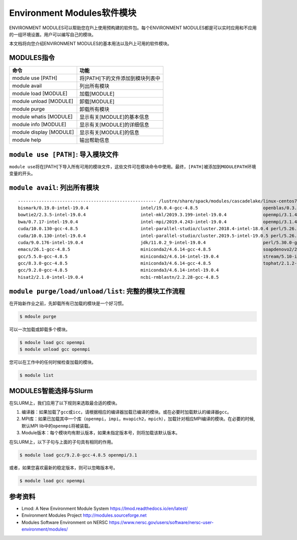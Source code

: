 .. _module:

Environment Modules软件模块
============================

ENVIRONMENT MODULES可以帮助您在Pi上使用预构建的软件包。每个ENVIRONMENT
MODULES都是可以实时应用和不应用的一组环境设置。用户可以编写自己的模块。

本文档将向您介绍ENVIRONMENT MODULES的基本用法以及Pi上可用的软件模块。

MODULES指令
-----------

======================= ================================
命令                    功能
======================= ================================
module use [PATH]       将[PATH]下的文件添加到模块列表中
module avail            列出所有模块
module load [MODULE]    加载[MODULE]
module unload [MODULE]  卸载[MODULE]
module purge            卸载所有模块
module whatis [MODULE]  显示有关[MODULE]的基本信息
module info [MODULE]    显示有关[MODULE]的详细信息
module display [MODULE] 显示有关[MODULE]的信息
module help             输出帮助信息
======================= ================================

``module use [PATH]``: 导入模块文件
-----------------------------------

``module use``\ 将在[PATH]下导入所有可用的模块文件，这些文件可在模块命令中使用。最终，\ ``[PATH]``\ 被添加到\ ``MODULEPATH``\ 环境变量的开头。

``module avail``: 列出所有模块
------------------------------

::

   ----------------------------------------------------- /lustre/share/spack/modules/cascadelake/linux-centos7-x86_64 -----------------------------------------------------
   bismark/0.19.0-intel-19.0.4                    intel/19.0.4-gcc-4.8.5                         openblas/0.3.6-intel-19.0.4
   bowtie2/2.3.5-intel-19.0.4                     intel-mkl/2019.3.199-intel-19.0.4              openmpi/3.1.4-gcc-4.8.5
   bwa/0.7.17-intel-19.0.4                        intel-mpi/2019.4.243-intel-19.0.4              openmpi/3.1.4-intel-19.0.4
   cuda/10.0.130-gcc-4.8.5                        intel-parallel-studio/cluster.2018.4-intel-18.0.4 perl/5.26.2-gcc-4.8.5
   cuda/10.0.130-intel-19.0.4                     intel-parallel-studio/cluster.2019.5-intel-19.0.5 perl/5.26.2-intel-19.0.4
   cuda/9.0.176-intel-19.0.4                      jdk/11.0.2_9-intel-19.0.4                      perl/5.30.0-gcc-4.8.5
   emacs/26.1-gcc-4.8.5                           miniconda2/4.6.14-gcc-4.8.5                    soapdenovo2/240-gcc-4.8.5
   gcc/5.5.0-gcc-4.8.5                            miniconda2/4.6.14-intel-19.0.4                 stream/5.10-intel-19.0.4
   gcc/8.3.0-gcc-4.8.5                            miniconda3/4.6.14-gcc-4.8.5                    tophat/2.1.2-intel-19.0.4
   gcc/9.2.0-gcc-4.8.5                            miniconda3/4.6.14-intel-19.0.4
   hisat2/2.1.0-intel-19.0.4                      ncbi-rmblastn/2.2.28-gcc-4.8.5

``module purge/load/unload/list``: 完整的模块工作流程
-----------------------------------------------------

在开始新作业之前，先卸载所有已加载的模块是一个好习惯。

.. code:: bash

   $ mdoule purge

可以一次加载或卸载多个模块。

.. code:: bash

   $ mdoule load gcc openmpi
   $ module unload gcc openmpi

您可以在工作中的任何时候检查加载的模块。

.. code:: bash

   $ module list

MODULES智能选择与Slurm
----------------------

在SLURM上，我们应用了以下规则来选取最合适的模块。

1. 编译器：如果加载了\ ``gcc``\ 或\ ``icc``\ ，请根据相应的编译器加载已编译的模块。或在必要时加载默认的编译器\ ``gcc``\ 。
2. MPI库：如果已加载其中一个库（\ ``openmpi``\ ，\ ``impi``\ ，\ ``mvapich2``\ ，\ ``mpich``\ ），加载针对相应MPI编译的模块。在必要的时候,默认MPI
   lib中的\ ``openmpi``\ 将被装载。
3. Module版本：每个模块均有默认版本，如果未指定版本号，则将加载该默认版本。

在SLURM上，以下子句与上面的子句具有相同的作用。

.. code:: bash

   $ module load gcc/9.2.0-gcc-4.8.5 openmpi/3.1

或者，如果您喜欢最新的稳定版本，则可以忽略版本号。

.. code:: bash

   $ module load gcc openmpi

参考资料
--------

- Lmod: A New Environment Module System https://lmod.readthedocs.io/en/latest/   
- Environment Modules Project http://modules.sourceforge.net
- Modules Software Environment on NERSC https://www.nersc.gov/users/software/nersc-user-environment/modules/
